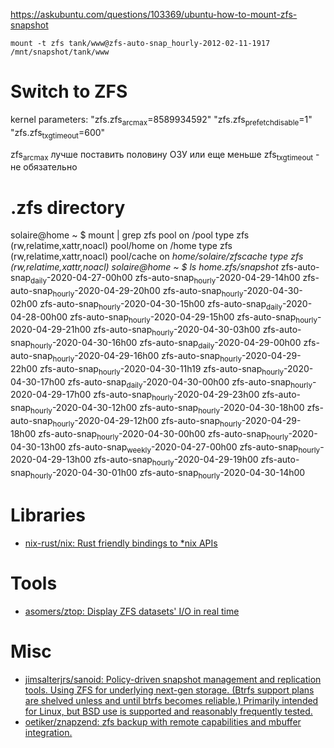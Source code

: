 https://askubuntu.com/questions/103369/ubuntu-how-to-mount-zfs-snapshot
: mount -t zfs tank/www@zfs-auto-snap_hourly-2012-02-11-1917 /mnt/snapshot/tank/www

* Switch to ZFS

kernel parameters:
"zfs.zfs_arc_max=8589934592"
"zfs.zfs_prefetch_disable=1"
"zfs.zfs_txg_timeout=600"

zfs_arc_max лучше поставить половину ОЗУ или еще меньше
zfs_txg_timeout - не обязательно

* .zfs directory

solaire@home ~ $ mount | grep zfs
pool on /pool type zfs (rw,relatime,xattr,noacl)
pool/home on /home type zfs (rw,relatime,xattr,noacl)
pool/cache on /home/solaire/zfscache type zfs (rw,relatime,xattr,noacl)
solaire@home ~ $ ls /home/.zfs/snapshot/
zfs-auto-snap_daily-2020-04-27-00h00   zfs-auto-snap_hourly-2020-04-29-14h00  zfs-auto-snap_hourly-2020-04-29-20h00  zfs-auto-snap_hourly-2020-04-30-02h00  zfs-auto-snap_hourly-2020-04-30-15h00
zfs-auto-snap_daily-2020-04-28-00h00   zfs-auto-snap_hourly-2020-04-29-15h00  zfs-auto-snap_hourly-2020-04-29-21h00  zfs-auto-snap_hourly-2020-04-30-03h00  zfs-auto-snap_hourly-2020-04-30-16h00
zfs-auto-snap_daily-2020-04-29-00h00   zfs-auto-snap_hourly-2020-04-29-16h00  zfs-auto-snap_hourly-2020-04-29-22h00  zfs-auto-snap_hourly-2020-04-30-11h19  zfs-auto-snap_hourly-2020-04-30-17h00
zfs-auto-snap_daily-2020-04-30-00h00   zfs-auto-snap_hourly-2020-04-29-17h00  zfs-auto-snap_hourly-2020-04-29-23h00  zfs-auto-snap_hourly-2020-04-30-12h00  zfs-auto-snap_hourly-2020-04-30-18h00
zfs-auto-snap_hourly-2020-04-29-12h00  zfs-auto-snap_hourly-2020-04-29-18h00  zfs-auto-snap_hourly-2020-04-30-00h00  zfs-auto-snap_hourly-2020-04-30-13h00  zfs-auto-snap_weekly-2020-04-27-00h00
zfs-auto-snap_hourly-2020-04-29-13h00  zfs-auto-snap_hourly-2020-04-29-19h00  zfs-auto-snap_hourly-2020-04-30-01h00  zfs-auto-snap_hourly-2020-04-30-14h00

* Libraries
- [[https://github.com/nix-rust/nix][nix-rust/nix: Rust friendly bindings to *nix APIs]]

* Tools
- [[https://github.com/asomers/ztop][asomers/ztop: Display ZFS datasets' I/O in real time]]

* Misc
- [[https://github.com/jimsalterjrs/sanoid][jimsalterjrs/sanoid: Policy-driven snapshot management and replication tools. Using ZFS for underlying next-gen storage. (Btrfs support plans are shelved unless and until btrfs becomes reliable.) Primarily intended for Linux, but BSD use is supported and reasonably frequently tested.]]
- [[https://github.com/oetiker/znapzend][oetiker/znapzend: zfs backup with remote capabilities and mbuffer integration.]]
